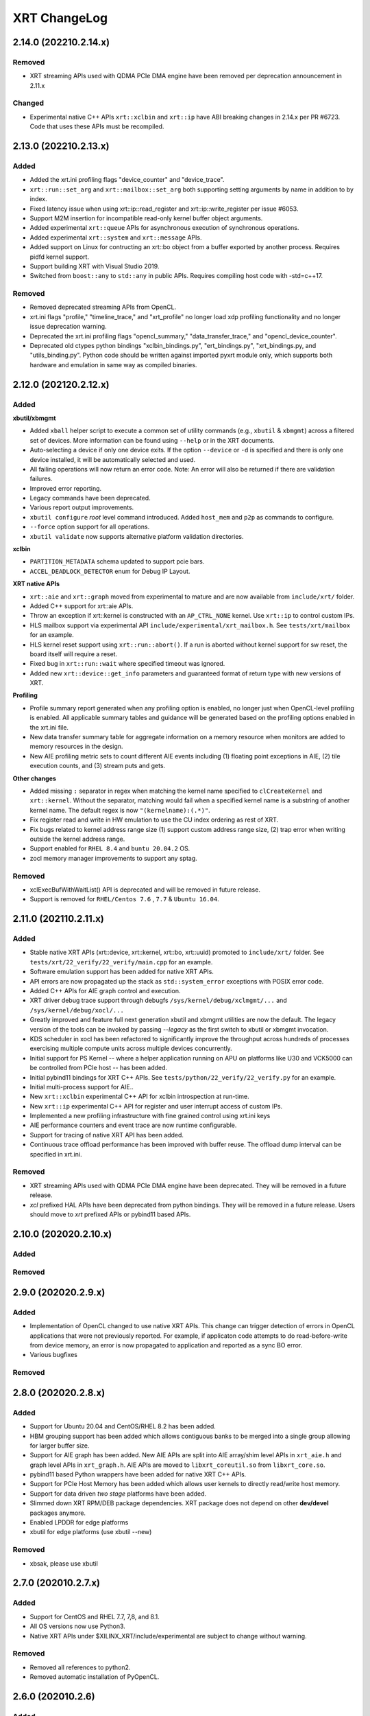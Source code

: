 XRT ChangeLog
-------------

2.14.0 (202210.2.14.x)
~~~~~~~~~~~~~~~~~~~~~~
Removed
.......
* XRT streaming APIs used with QDMA PCIe DMA engine have been removed per deprecation announcement in 2.11.x

Changed
.......
* Experimental native C++ APIs ``xrt::xclbin`` and ``xrt::ip`` have ABI breaking changes in 2.14.x per PR #6723. Code that uses these APIs must be recompiled.


2.13.0 (202210.2.13.x)
~~~~~~~~~~~~~~~~~~~~~~
Added
.....

* Added the xrt.ini profiling flags "device_counter" and "device_trace".
* ``xrt::run::set_arg`` and ``xrt::mailbox::set_arg`` both supporting setting arguments by name in addition to by index.
* Fixed latency issue when using xrt::ip::read_register and xrt::ip::write_register per issue #6053.
* Support M2M insertion for incompatible read-only kernel buffer object arguments.
* Added experimental ``xrt::queue`` APIs for asynchronous execution of synchronous operations.
* Added experimental ``xrt::system`` and ``xrt::message`` APIs.
* Added support on Linux for contructing an xrt::bo object from a buffer exported by another process.  Requires pidfd kernel support.
* Support building XRT with Visual Studio 2019.
* Switched from ``boost::any`` to ``std::any`` in public APIs.  Requires compiling host code with -std=c++17.

Removed
.......
* Removed deprecated streaming APIs from OpenCL.
* xrt.ini flags "profile," "timeline_trace," and "xrt_profile" no longer load xdp profiling functionality and no longer issue deprecation warning.
* Deprecated the xrt.ini profiling flags "opencl_summary," "data_transfer_trace," and "opencl_device_counter".
* Deprecated old ctypes python bindings "xclbin_bindings.py", "ert_bindings.py", "xrt_bindings.py, and "utils_binding.py".  Python code should be written against imported pyxrt module only, which supports both hardware and emulation in same way as compiled binaries.

2.12.0 (202120.2.12.x)
~~~~~~~~~~~~~~~~~~~~~~

Added
.....

**xbutil/xbmgmt**

* Added ``xball`` helper script to execute a common set of utility commands (e.g., ``xbutil`` & ``xbmgmt``) across a filtered set of devices.  More information can be found using ``--help`` or in the XRT documents.
* Auto-selecting a device if only one device exits.  If the option ``--device`` or ``-d`` is specified and there is only one device installed, it will be automatically selected and used.
* All failing operations will now return an error code.  Note: An error will also be returned if there are validation failures.
* Improved error reporting.
* Legacy commands have been deprecated.
* Various report output improvements.
* ``xbutil configure`` *root* level command introduced.  Added ``host_mem`` and ``p2p`` as commands to configure.
* ``--force`` option support for all operations.
* ``xbutil validate`` now supports alternative platform validation directories.

**xclbin**

* ``PARTITION_METADATA`` schema updated to support pcie bars.
* ``ACCEL_DEADLOCK_DETECTOR`` enum for Debug IP Layout.

**XRT native APIs**

* ``xrt::aie`` and ``xrt::graph`` moved from experimental to mature and are now available from ``include/xrt/`` folder.
* Added C++ support for xrt::aie APIs.
* Throw an exception if xrt::kernel is constructed with an ``AP_CTRL_NONE`` kernel.  Use ``xrt::ip`` to control custom IPs.
* HLS mailbox support via experimental API ``include/experimental/xrt_mailbox.h``.  See ``tests/xrt/mailbox`` for an example.
* HLS kernel reset support using ``xrt::run::abort()``.  If a run is aborted without kernel support for sw reset, the board itself will require a reset.
* Fixed bug in ``xrt::run::wait`` where specified timeout was ignored.
* Added new ``xrt::device::get_info`` parameters and guaranteed format of return type with new versions of XRT.

**Profiling**

* Profile summary report generated when any profiling option is enabled, no longer just when OpenCL-level profiling is enabled.  All applicable summary tables and guidance will be generated based on the profiling options enabled in the xrt.ini file.
* New data transfer summary table for aggregate information on a memory resource when monitors are added to memory resources in the design.
* New AIE profiling metric sets to count different AIE events including (1) floating point exceptions in AIE, (2) tile execution counts, and (3) stream puts and gets.

**Other changes**

* Added missing ``:`` separator in regex when matching the kernel name specified to ``clCreateKernel`` and ``xrt::kernel``.  Without the separator, matching would fail when a specified kernel name is a substring of another kernel name.  The default regex is now ``"(kernelname):(.*)"``.
* Fix register read and write in HW emulation to use the CU index ordering as rest of XRT.
* Fix bugs related to kernel address range size (1) support custom address range size, (2) trap error when writing outside the kernel address range.
* Support enabled for ``RHEL 8.4`` and ``buntu 20.04.2`` OS.
* zocl memory manager improvements to support any sptag.

Removed
.......

* xclExecBufWithWaitList() API is deprecated and will be removed in future release.
* Support is removed for  ``RHEL/Centos 7.6`` , ``7.7``  & ``Ubuntu 16.04``.


2.11.0 (202110.2.11.x)
~~~~~~~~~~~~~~~~~~~~~~

Added
.....

* Stable native XRT APIs (xrt::device, xrt::kernel, xrt::bo, xrt::uuid) promoted to ``include/xrt/`` folder. See ``tests/xrt/22_verify/22_verify/main.cpp`` for an example.
* Software emulation support has been added for native XRT APIs.
* API errors are now propagated up the stack as ``std::system_error`` exceptions with POSIX error code.
* Added C++ APIs for AIE graph control and execution.
* XRT driver debug trace support through debugfs ``/sys/kernel/debug/xclmgmt/...`` and ``/sys/kernel/debug/xocl/...``
* Greatly improved and feature full next generation xbutil and xbmgmt utilities are now the default. The legacy version of the tools can be invoked by passing *--legacy* as the first switch to xbutil or xbmgmt invocation.
* KDS scheduler in xocl has been refactored to significantly improve the throughput across hundreds of processes exercising multiple compute units across multiple devices concurrently.
* Initial support for PS Kernel -- where a helper application running on APU on platforms like U30 and VCK5000 can be controlled from PCIe host -- has been added.
* Initial pybind11 bindings for XRT C++ APIs. See ``tests/python/22_verify/22_verify.py`` for an example.
* Initial multi-process support for AIE..
* New ``xrt::xclbin`` experimental C++ API for xclbin introspection at run-time.
* New ``xrt::ip`` experimental C++ API for register and user interrupt access of custom IPs.
* Implemented a new profiling infrastructure with fine grained control using xrt.ini keys
* AIE performance counters and event trace are now runtime configurable.
* Support for tracing of native XRT API has been added.
* Continuous trace offload performance has been improved with buffer reuse. The offload dump interval can be specified in xrt.ini.

Removed
.......
* XRT streaming APIs used with QDMA PCIe DMA engine have been deprecated. They will be removed in a future release.
* *xcl* prefixed HAL APIs have been deprecated from python bindings. They will be removed in a future release. Users should move to *xrt* prefixed APIs or pybind11 based APIs.

2.10.0 (202020.2.10.x)
~~~~~~~~~~~~~~~~~~~~~~

Added
.....

Removed
.......

2.9.0 (202020.2.9.x)
~~~~~~~~~~~~~~~~~~~~

Added
.....
* Implementation of OpenCL changed to use native XRT APIs.  This change can trigger detection of errors in OpenCL applications that were not previously reported.  For example, if applicaton code attempts to do read-before-write from device memory, an error is now propagated to application and reported as a sync BO error.
* Various bugfixes

Removed
.......


2.8.0 (202020.2.8.x)
~~~~~~~~~~~~~~~~~~~~

Added
.....

* Support for Ubuntu 20.04 and CentOS/RHEL 8.2 has been added.
* HBM grouping support has been added which allows contiguous banks to be merged into a single group allowing for larger buffer size.
* Support for AIE graph has been added. New AIE APIs are split into AIE array/shim level APIs in ``xrt_aie.h`` and graph level APIs in ``xrt_graph.h``. AIE APIs are moved to ``libxrt_coreutil.so`` from ``libxrt_core.so``.
* pybind11 based Python wrappers have been added for native XRT C++ APIs.
* Support for PCIe Host Memory has been added which allows user kernels to directly read/write host memory.
* Support for data driven *two stage* platforms have been added.
* Slimmed down XRT RPM/DEB package dependencies. XRT package does not depend on other **dev/devel** packages anymore.
* Enabled LPDDR for edge platforms
* xbutil for edge platforms (use xbutil --new)

Removed
.......

* xbsak, please use xbutil


2.7.0 (202010.2.7.x)
~~~~~~~~~~~~~~~~~~~~

Added
.....

* Support for CentOS and RHEL 7.7, 7,8, and 8.1.
* All OS versions now use Python3.
* Native XRT APIs under $XILINX_XRT/include/experimental are subject to change without warning.

Removed
.......

* Removed all references to python2.
* Removed automatic installation of PyOpenCL.


2.6.0 (202010.2.6)
~~~~~~~~~~~~~~~~~~

Added
.....

* XRT native APIs for PL kernel have been added. These APIs are defined in new header file ``xrt_kernel.h``. Please see ``tests/xrt/22_verify/main.cpp`` and ``tests/xrt/02_simple/main.cpp`` for examples. The APIs are also accessible from python. Please see ``tests/python/22_verify/22_verify.py`` and ``tests/python/02_simple/main.py`` for examples.
* Support for data-driven platforms have been added. XRT uses PCIe VSEC to identify data-driven platforms. For these class of platforms XRT uses device tree to discover IPs in the shell and then initialize them.
* Experimental APIs have been added for AIE control for edge platforms. The APIs are defined in header file ``xrt_aie.h``.
* Support for U30 video acceleration offload device has been added.
* Early access versions of next generation utilities, *xbutil* and *xbmgmt* are available. They can be invoked via *--new* switch as ``xbutil --new``.
* Utilties xbutil and xbmgmt now give a warning when they detect an unsupported Linux distribution version and kernel version.
* Error code paths for clPollStreams() API has been improved.


Removed
.......

* Deprecated utilties xclbincat and xclbinsplit have been removed. Please use xclbinutil to work with xclbin files.
* ``xclResetDevice()`` has been marked as deprecated in this release and will be removed in a future release. Please use xbutil reset to reset device.
* ``xclUpgradeFirmware()``, ``xclUpgradeFirmware2()`` and ``xclUpgradeFirmwareXSpi()`` have been marked as deprecated in this release and will be removed in a future release. Please use xbmgmt utility to flash device.
* ``xclBootFPGA()``, ``xclRemoveAndScanFPGA()`` and ``xclRegisterInterruptNotify()`` have been marked as deprecated in this release and will be removed in a future release. These functionalities are no longer supported.
* ``xclLockDevice()`` and ``xclUnlockDevice()`` have been marked as deprecated in this release and will be removed in a future release. These functionalities are no longer supported.
* This is the last release of XMA legacy APIs. Please port your application to XMA2 APIs.

Known Issues
............

* On CentOS the ``xrtdeps.sh`` script used to install required dependencies for building XRT is trying to install no longer supported ``devtoolset-6``.  In order to build XRT on CentOS or RHEL, a later devtoolset version should be installed, for example ``devtoolset-9``.


2.4.0 (202010.2.4)
~~~~~~~~~~~~~~~~~~

Added
.....

* ``xclUnmapBO()`` was added to match ``xclMapBO()``.  This new API should be called when unmapping addresses returned by ``xclMapB()``.  On Linux the API ends up calling POSIX ``munmap()`` but on Windows the implementation is different.

2.3.0 (201920.2.3)
~~~~~~~~~~~~~~~~~~

Added
.....

* ``xclRead()`` and ``xclWrite()`` have been marked as deprecated in this release and will be removed in a future release. For direct register access please use replacement APIs ``xclRegRead()`` and ``xclRegWrite()`` which are more secure and multi-process aware.
* Edge platforms can now use DFX also known as Partial Reconfiguration.
* Support for U50 board has been added to XRT.
* Support for signing xclbins using xclbinutil and validating xclbin signature in xclbin driver has been added to XRT. Please refer to XRT Security documentation https://xilinx.github.io/XRT/2019.2/html/security.html for more details.
* Edge platforms based on MPSoC now support M2M feature via **Zynqmp built-in DMA engine**. M2M for both PCIe and edge platforms can be performed using ``xclCopyBO()`` XRT API or ``clEnqueueCopyBuffers()`` OCL API. Note that the same APIs can also be used to copy buffers between two devices using PCIe peer-to-peer transfer.
* For edge platforms XRT now supports ACC (adapter execution model).
* XRT documentation has been reorganized and significantly updated.
* XRT now natively supports fully virtualized environments where management physical function (PF0) is completely hidden in host and only user physical function (PF1) is exported to the guest. End-user applications based on libxrt_core and xbutil command line utility do not need directly interact with xclmgmt driver. Communication between xocl driver and xclmgmt driver is done over hardware mailbox and MPD/MSD framework. For more information refer to MPD/MSD and Mailbox sections in XRT documentation.
* Management Physical Function (PF0) should now be managed using ``xbmgmt`` utility which is geared towards system adminstrators. ``xbutil`` continues to be end-user facing utility.
* Support has been added for device memory only buffer with no backing shadow buffer in host on PCIe platforms. To allocate such buffers use ``XCL_BO_FLAGS_DEV_ONLY`` in flags field of xclAllocBO() or ``CL_MEM_HOST_NO_ACCESS`` in flags field of OCL API.
* XRT now has integrated support for Linux hwmon. Run Linux sensors utility to see all the sensor values exported by Alveo/XRT.
* XRT now has production support for edge platforms. The following non DFX platforms edge platforms are supported: zcu102_base, zcu104_base, zc702, zc706. In addition zcu102_base_dfx platform has DFX support.
* Emulation and HW profiling support has been enabled for all the above mentioned edge platforms. Zynq MPSoC platforms: zcu102_base, zcu104_base and zcu102_base_dfx also has emulation profiling enabled.
* Improved handling of PCIe reset via ``xbutil reset`` which resolves system crash observed on some servers.
* Resource management has been moved out of XMA library.
* Only signed xclbins can be loaded on systems running in UEFI secure boot mode. You can use DKMS key used to sign XRT drivers to sign xclbins as well. As root please use the following command to sign xclbin with DKMS UEFI key--
  ``xclbinutil --private-key /var/lib/shim-signed/mok/MOK.priv --certificate /var/lib/shim-signed/mok/MOK.der --input a.xclbin --output signed.xclbin``


Known Issue
...........

* On U280 Platform, downloading XCLBIN is going to reset P2P BAR size back to 256M internally. XRT workaround this issue by reading BAR size register and writing back the same value. This sets the P2P BAR size back to the value before downloading XCLBIN.
* On edge platforms intermittent hang is observed when downloading different xclbins multiple times while CU interrupt is enabled.
* Dynamic clock scaling is not enabled for edge platforms.
* On PPC64LE ``xbutil reset`` uses PCIe fundamental reset effectively reloading the platform from PROM. Note on x86_64 ``xbutil reset`` continues to use PCIe warm reset which just resets the shell and the dynamic region without reloading the platform from PROM.

2.2.0 (201910.2.2)
~~~~~~~~~~~~~~~~~~

Added
.....

* Production support for *QDMA* (Xilinx PCIe Streaming DMA) engine has been added to XRT. Applications can use Xilinx streaming extension APIs defined in cl_ext_xilinx.h to work with streams on QDMA platforms like xilinx_u200_qdma_201910_1. Look for examples on https://github.com/Xilinx/SDAccel_Examples.
* *PCIe peer-to-peer* functionality is fully supported. Please consult https://xilinx.github.io/XRT/2019.1/html/p2p.html for details on how to setup PCIe peer-to-peer BAR and host system requirements. P2P buffers are created by passing ``XCL_MEM_EXT_P2P_BUFFER`` flag to ``clCreateBuffer()`` API. Peer PCIe devices like NVMe can directly DMA from/to P2P buffers. P2P transfers between two Alveo™ boards can be triggered through standard ``clEnqueueCopyBuffers()`` API.
* Support has been added for *AP_CTRL_CHAIN* (data-flow) and *AP_CTRL_NONE* (streaming) execution models. XRT scheduler (including hardware accelerated ERT) have been updated to handle the new execution models. xclbin tools have been updated to annotate xclbin IP_LAYOUT entries with suitable tags to pass the execution model information to XRT.
* *Memory to memory (M2M)* hardware accelerated transfers from one DDR bank to another within a device can be effected on platforms with M2M IP via standard ``clEnqueueCopyBuffer()``
* XRT now looks for ``xrt.ini`` configuration file and if not found looks for legacy sdaccel.ini configuration file. If not found in usual search directories the files are now also searched in working directory.
* Embedded platforms based on Zynq MPSoC US+™ are fully supported. For reference designs please explore reVISION™ stack from Xilinx. Embedded platforms now use interrupts for CU completion notification, significantly reducing ARM CPU usage.
* Profiling support has been extended to embedded platforms with timeline trace and profile summary.
* XRT now makes no assumption about CU base addresses on embedded platforms. CU base addresses can be completely floating and are discovered from ``IP_LAYOUT`` section of xclbin.
* XMA (Xilinx Media Accelerator) is now fully integrated into XRT by using the common config reader and messaging framework (also shared by OCL) provided by XRT core.
* XMA uses XRT core framework for scheduling tasks on encoder/decoder/scaler. New XMA APIs provide a method to prepare register write command packet, send the write command to XRT and then wait for completion of one or more command submissions. Please look at https://github.com/Xilinx/xma-samples for recommended way to write XMA plugins and design video IP control interface.
* Multiple process mode is on by default in this release. This means multiple user processes can simultaneously use the same CU on a board. XRT does time division multiplexing. Note there is no support for pre-emption. In multi-process run only the first process gets profiling support.
* OCL can perform automatic binding of cl_mem to DDR bank by using several heuristics like kernel argument index and kernel instance information. The API ``clCreateKernel`` is enhanced to accept annotated CU name(s) to fetch asymmetrical compute units (If all the CUs of a kernel have exact same port maps or port connections they are symmetrical compute units, otherwise CUs are asymmetrical) and streaming compute units.
* XRT will give error if it cannot identify the buffer location (in earlier releases it used to assume a default location). Remedies: a) Check kernel XCLBIN to make sure kernel argument corresponding to the buffer is mapped to device memory properly b) Use ``clSetKernelArg`` before any enqueue operation on buffer
* Host applications directly linking with libxilinxopencl.so must use ``-Wl,-rpath-link,$(XILINX_XRT)/lib`` in the linker line. Host applications linking with ICD loader, libOpenCL.so do not need to change.
* ``xbutil top`` now reports live CU usage metric.
* ``xclbincat`` and ``xclbinsplit`` are deprecated by ``xclbinutil``.  These deprecated tools are currently scheduled to be obsoleted in the next release.
* Profiling subsystem has been enhanced to show dataflow, PCIe peer to peer transfers, M2M transfers and kernel to kernel streaming information.
* XRT has switched to new header file ``xrt.h`` in place of ``xclhal2.h``. The latter is still around for backwards compatibility but hash includes xrt.h for all definitions. A new file ``xrt-next.h`` has been added for experimental features.


2.1.0 (201830.2.1)
~~~~~~~~~~~~~~~~~~

Added
.....

* xbutil can now generate output in JSON format for easy parsing by other tools. Use ``xbutil dump`` to generate JSON output on stdout.
* Initial support for PCIe peer-to-peer transactions has been added. Please consult https://xilinx.github.io/XRT/2018.3/html/p2p.html for details.
* 64-bit BARs in Alveo shells are natively supported.
* Initial implementation of XRT logging API, xclLogMsg() for use by XRT clients.
* Initial support for Alveo shell KDMA feature in OpenCL.
* Yocto recipes to build XRT for embedded platforms. Please consult https://xilinx.github.io/XRT/2018.3/html/yocto.html for details.


Fixed
.....

* ``xbutil flash -a`` PROM corruption issue with multiple Alveo boards.
* XRT scheduling bug with multiple boards on AWS F1 when scheduler was serializing board access.
* xocl kernel driver bugs in handling multiple processes accessing the same device.
* PPC64LE build failure.
* Several core QDMA driver fixes.
* xocl scheduler thread now yields correctly when running in polling mode.
* Several Coverity/Fortify code scan fixes.

Deprecated
..........

* XMA plugin API xma_plg_register_write has been marked for deprecation. It will be removed in a future release.
* XMA plugin API xma_plg_register_read has been marked for deprecation. It will be removed in a future release.
